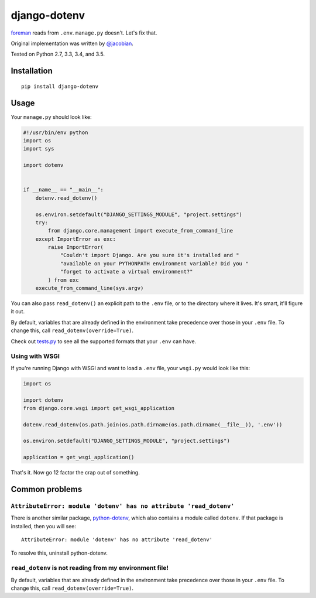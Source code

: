 django-dotenv
=============

|build-status-image| |pypi-version|

`foreman <https://github.com/ddollar/foreman>`__ reads from ``.env``.
``manage.py`` doesn't. Let's fix that.

Original implementation was written by
`@jacobian <https://github.com/jacobian>`__.

Tested on Python 2.7, 3.3, 3.4, and 3.5.

Installation
------------

::

    pip install django-dotenv

Usage
-----

Your ``manage.py`` should look like:

.. code:: python

    #!/usr/bin/env python
    import os
    import sys

    import dotenv


    if __name__ == "__main__":
        dotenv.read_dotenv()

        os.environ.setdefault("DJANGO_SETTINGS_MODULE", "project.settings")
        try:
            from django.core.management import execute_from_command_line
        except ImportError as exc:
            raise ImportError(
                "Couldn't import Django. Are you sure it's installed and "
                "available on your PYTHONPATH environment variable? Did you "
                "forget to activate a virtual environment?"
            ) from exc
        execute_from_command_line(sys.argv)

You can also pass ``read_dotenv()`` an explicit path to the ``.env``
file, or to the directory where it lives. It's smart, it'll figure it
out.

By default, variables that are already defined in the environment take
precedence over those in your ``.env`` file.  To change this, call
``read_dotenv(override=True)``.

Check out
`tests.py <https://github.com/jpadilla/django-dotenv/blob/master/tests.py>`__
to see all the supported formats that your ``.env`` can have.

Using with WSGI
~~~~~~~~~~~~~~~

If you're running Django with WSGI and want to load a ``.env`` file,
your ``wsgi.py`` would look like this:

.. code:: python

    import os

    import dotenv
    from django.core.wsgi import get_wsgi_application

    dotenv.read_dotenv(os.path.join(os.path.dirname(os.path.dirname(__file__)), '.env'))

    os.environ.setdefault("DJANGO_SETTINGS_MODULE", "project.settings")

    application = get_wsgi_application()

That's it. Now go 12 factor the crap out of something.

Common problems
---------------

``AttributeError: module 'dotenv' has no attribute 'read_dotenv'``
~~~~~~~~~~~~~~~~~~~~~~~~~~~~~~~~~~~~~~~~~~~~~~~~~~~~~~~~~~~~~~~~~~

There is another similar package,
`python-dotenv <https://github.com/theskumar/python-dotenv>`__, which also
contains a module called ``dotenv``.  If that package is installed, then you
will see:

::

    AttributeError: module 'dotenv' has no attribute 'read_dotenv'

To resolve this, uninstall python-dotenv.

``read_dotenv`` is not reading from my environment file!
~~~~~~~~~~~~~~~~~~~~~~~~~~~~~~~~~~~~~~~~~~~~~~~~~~~~~~~~

By default, variables that are already defined in the environment take
precedence over those in your ``.env`` file.  To change this, call
``read_dotenv(override=True)``.

.. |build-status-image| image:: https://travis-ci.org/jpadilla/django-dotenv.svg
   :target: https://travis-ci.org/jpadilla/django-dotenv
.. |pypi-version| image:: https://img.shields.io/pypi/v/django-dotenv.svg
   :target: https://pypi.python.org/pypi/django-dotenv
